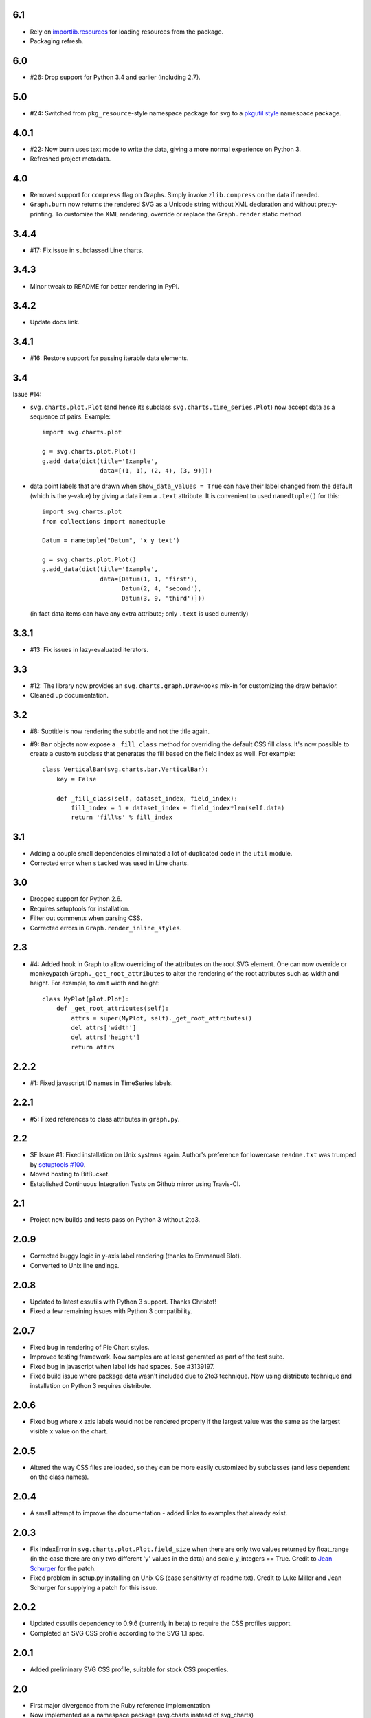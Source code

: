 6.1
===

* Rely on `importlib.resources
  <https://docs.python.org/3.7/library/importlib.html#module-importlib.resources>`_
  for loading resources from the package.
* Packaging refresh.

6.0
===

* #26: Drop support for Python 3.4 and earlier (including 2.7).

5.0
===

* #24: Switched from ``pkg_resource``-style namespace
  package for ``svg`` to a `pkgutil style
  <https://packaging.python.org/guides/packaging-namespace-packages/#pkgutil-style-namespace-packages>`_
  namespace package.

4.0.1
=====

* #22: Now ``burn`` uses text mode to write the data,
  giving a more normal experience on Python 3.
* Refreshed project metadata.

4.0
===

* Removed support for ``compress`` flag on Graphs.
  Simply invoke ``zlib.compress`` on the data if needed.

* ``Graph.burn`` now returns the rendered SVG as a
  Unicode string without XML declaration and without
  pretty-printing. To customize the XML rendering,
  override or replace the ``Graph.render`` static method.

3.4.4
=====

* #17: Fix issue in subclassed Line charts.

3.4.3
=====

* Minor tweak to README for better rendering in PyPI.

3.4.2
=====

* Update docs link.

3.4.1
=====

* #16: Restore support for passing iterable data elements.

3.4
===

Issue #14:

* ``svg.charts.plot.Plot``
  (and hence its subclass ``svg.charts.time_series.Plot``)
  now accept data as a sequence of pairs.  Example::

      import svg.charts.plot

      g = svg.charts.plot.Plot()
      g.add_data(dict(title='Example',
                      data=[(1, 1), (2, 4), (3, 9)]))

* data point labels that are drawn when
  ``show_data_values = True`` can have their label changed
  from the default (which is the y-value) by giving a data item
  a ``.text`` attribute.
  It is convenient to used ``namedtuple()`` for this::

      import svg.charts.plot
      from collections import namedtuple

      Datum = nametuple("Datum", 'x y text')

      g = svg.charts.plot.Plot()
      g.add_data(dict(title='Example',
                      data=[Datum(1, 1, 'first'),
                            Datum(2, 4, 'second'),
                            Datum(3, 9, 'third')]))

  (in fact data items can have any extra attribute;
  only ``.text`` is used currently)

3.3.1
=====

* #13: Fix issues in lazy-evaluated iterators.

3.3
===

* #12: The library now provides an ``svg.charts.graph.DrawHooks``
  mix-in for customizing the draw behavior.
* Cleaned up documentation.

3.2
===

* #8: Subtitle is now rendering the subtitle and not the title
  again.
* #9: ``Bar`` objects now expose a ``_fill_class`` method
  for overriding the default CSS fill class. It's now possible
  to create a custom subclass that generates the fill based
  on the field index as well. For example::

      class VerticalBar(svg.charts.bar.VerticalBar):
          key = False

          def _fill_class(self, dataset_index, field_index):
              fill_index = 1 + dataset_index + field_index*len(self.data)
              return 'fill%s' % fill_index

3.1
===

* Adding a couple small dependencies eliminated a lot of duplicated code
  in the ``util`` module.
* Corrected error when ``stacked`` was used in Line charts.

3.0
===

* Dropped support for Python 2.6.
* Requires setuptools for installation.
* Filter out comments when parsing CSS.
* Corrected errors in ``Graph.render_inline_styles``.

2.3
===

* #4: Added hook in Graph to allow overriding of the attributes on the
  root SVG element. One can now override or monkeypatch
  ``Graph._get_root_attributes`` to alter the rendering of the root
  attributes such as width and height. For example, to omit width and height::

    class MyPlot(plot.Plot):
        def _get_root_attributes(self):
            attrs = super(MyPlot, self)._get_root_attributes()
            del attrs['width']
            del attrs['height']
            return attrs

2.2.2
=====

* #1: Fixed javascript ID names in TimeSeries labels.

2.2.1
=====

* #5: Fixed references to class attributes in ``graph.py``.

2.2
===

* SF Issue #1: Fixed installation on Unix systems again. Author's preference
  for lowercase ``readme.txt`` was trumped by `setuptools #100
  <https://bitbucket.org/pypa/setuptools/issue/100/>`_.
* Moved hosting to BitBucket.
* Established Continuous Integration Tests on Github mirror using Travis-CI.

2.1
===

* Project now builds and tests pass on Python 3 without 2to3.

2.0.9
=====

* Corrected buggy logic in y-axis label rendering (thanks to Emmanuel
  Blot).
* Converted to Unix line endings.

2.0.8
=====

* Updated to latest cssutils with Python 3 support. Thanks Christof!
* Fixed a few remaining issues with Python 3 compatibility.

2.0.7
=====

* Fixed bug in rendering of Pie Chart styles.
* Improved testing framework. Now samples are at least generated as part
  of the test suite.
* Fixed bug in javascript when label ids had spaces. See #3139197.
* Fixed build issue where package data wasn't included due to 2to3
  technique. Now using distribute technique and installation on Python
  3 requires distribute.

2.0.6
=====

* Fixed bug where x axis labels would not be rendered properly if the
  largest value was the same as the largest visible x value on the
  chart.

2.0.5
=====

* Altered the way CSS files are loaded, so they can be more easily
  customized by subclasses (and less dependent on the class names).

2.0.4
=====

* A small attempt to improve the documentation - added links to examples
  that already exist.

2.0.3
=====

* Fix IndexError in ``svg.charts.plot.Plot.field_size`` when there are
  only two values returned by float_range (in the case there are only
  two different 'y' values in the data) and scale_y_integers == True.
  Credit to `Jean Schurger <http://schurger.org/>`_ for the patch.
* Fixed problem in setup.py installing on Unix OS (case sensitivity of
  readme.txt). Credit to Luke Miller and Jean Schurger for supplying
  a patch for this issue.

2.0.2
=====

* Updated cssutils dependency to 0.9.6 (currently in beta) to require the CSS profiles support.
* Completed an SVG CSS profile according to the SVG 1.1 spec.

2.0.1
=====

* Added preliminary SVG CSS profile, suitable for stock CSS properties.

2.0
=====

* First major divergence from the Ruby reference implementation
* Now implemented as a namespace package (svg.charts instead of svg_charts)
* Changed XML processor to lxml
* Enabled extensible css support using cssutils, greatly reducing static CSS
* Renamed modules and methods to be more consistent with PEP-8 naming convention

Upgrading from 1.x to 2.0

I suggest removing SVG 1.0 from the python installation.  This involves removing the
SVG directory (or svg_chart*) from site-packages.

Change import statements to import from the new namespace, so::

    from SVG import Bar
    Bar.VerticalBar(...)

becomes::

    from svg.charts import bar
    bar.VerticalBar(...)

1.2
===

* Bug fixes

1.1
===

* First public release
